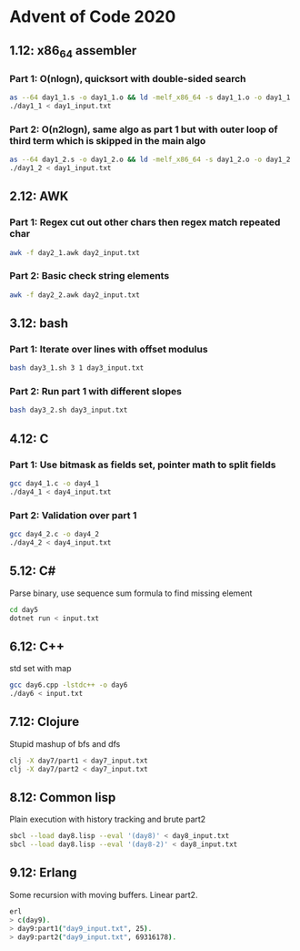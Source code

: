 * Advent of Code 2020

** 1.12: x86_64 assembler
*** Part 1: O(nlogn), quicksort with double-sided search
#+BEGIN_SRC bash
as --64 day1_1.s -o day1_1.o && ld -melf_x86_64 -s day1_1.o -o day1_1
./day1_1 < day1_input.txt
#+END_SRC

*** Part 2: O(n2logn), same algo as part 1 but with outer loop of third term which is skipped in the main algo
#+BEGIN_SRC bash
as --64 day1_2.s -o day1_2.o && ld -melf_x86_64 -s day1_2.o -o day1_2
./day1_2 < day1_input.txt
#+END_SRC

** 2.12: AWK
*** Part 1: Regex cut out other chars then regex match repeated char
#+BEGIN_SRC bash
awk -f day2_1.awk day2_input.txt
#+END_SRC

*** Part 2: Basic check string elements
#+BEGIN_SRC bash
awk -f day2_2.awk day2_input.txt
#+END_SRC
** 3.12: bash
*** Part 1: Iterate over lines with offset modulus
#+BEGIN_SRC bash
bash day3_1.sh 3 1 day3_input.txt
#+END_SRC
*** Part 2: Run part 1 with different slopes
#+BEGIN_SRC bash
bash day3_2.sh day3_input.txt
#+END_SRC
** 4.12: C
*** Part 1: Use bitmask as fields set, pointer math to split fields
#+BEGIN_SRC bash
gcc day4_1.c -o day4_1
./day4_1 < day4_input.txt
#+END_SRC
*** Part 2: Validation over part 1
#+BEGIN_SRC bash
gcc day4_2.c -o day4_2
./day4_2 < day4_input.txt
#+END_SRC
** 5.12: C#
Parse binary, use sequence sum formula to find missing element
#+BEGIN_SRC bash
cd day5
dotnet run < input.txt
#+END_SRC
** 6.12: C++
std set with map
#+BEGIN_SRC bash
gcc day6.cpp -lstdc++ -o day6
./day6 < input.txt
#+END_SRC
** 7.12: Clojure
Stupid mashup of bfs and dfs
#+BEGIN_SRC bash
clj -X day7/part1 < day7_input.txt
clj -X day7/part2 < day7_input.txt
#+END_SRC
** 8.12: Common lisp
Plain execution with history tracking and brute part2
#+BEGIN_SRC bash
sbcl --load day8.lisp --eval '(day8)' < day8_input.txt
sbcl --load day8.lisp --eval '(day8-2)' < day8_input.txt
#+END_SRC
** 9.12: Erlang
Some recursion with moving buffers. Linear part2.
#+BEGIN_SRC bash
erl
> c(day9).
> day9:part1("day9_input.txt", 25).
> day9:part2("day9_input.txt", 69316178).
#+END_SRC
